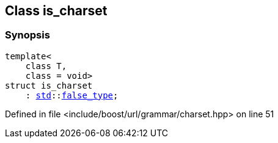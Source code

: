 :relfileprefix: ../../../
[#6DD60768767E6131999E33485C43319519D2575F]
== Class is_charset



=== Synopsis

[source,cpp,subs="verbatim,macros,-callouts"]
----
template<
    class T,
    class = void>
struct is_charset
    : xref:reference/std.adoc[std]::xref:reference/std/false_type.adoc[false_type];
----

Defined in file <include/boost/url/grammar/charset.hpp> on line 51



